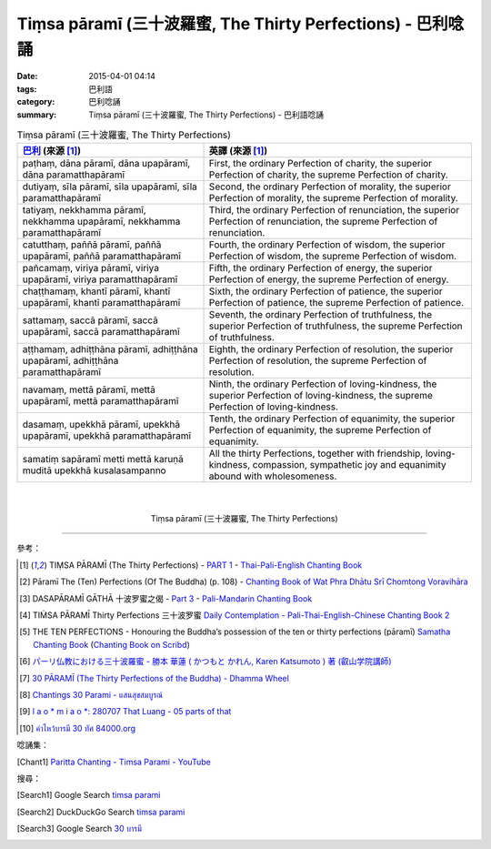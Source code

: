 Tiṃsa pāramī (三十波羅蜜, The Thirty Perfections) - 巴利唸誦
############################################################

:date: 2015-04-01 04:14
:tags: 巴利語
:category: 巴利唸誦
:summary: Tiṃsa pāramī (三十波羅蜜, The Thirty Perfections) - 巴利語唸誦


.. list-table:: Tiṃsa pāramī (三十波羅蜜, The Thirty Perfections)
   :header-rows: 1
   :class: table-syntax-diff

   * - `巴利`_ (來源 [1]_)

     - 英譯 (來源 [1]_)

   * - paṭhaṃ, dāna pāramī, dāna upapāramī, dāna paramatthapāramī

     - First, the ordinary Perfection of charity,
       the superior Perfection of charity,
       the supreme Perfection of charity.

   * - dutiyaṃ, sīla pāramī, sīla upapāramī, sīla paramatthapāramī

     - Second, the ordinary Perfection of morality,
       the superior Perfection of morality,
       the supreme Perfection of morality.

   * - tatiyaṃ, nekkhamma pāramī, nekkhamma upapāramī, nekkhamma paramatthapāramī

     - Third, the ordinary Perfection of renunciation,
       the superior Perfection of renunciation,
       the supreme Perfection of renunciation.

   * - catutthaṃ, paññā pāramī, paññā upapāramī, paññā paramatthapāramī

     - Fourth, the ordinary Perfection of wisdom,
       the superior Perfection of wisdom,
       the supreme Perfection of wisdom.

   * - pañcamaṃ, viriya pāramī, viriya upapāramī, viriya paramatthapāramī

     - Fifth, the ordinary Perfection of energy,
       the superior Perfection of energy,
       the supreme Perfection of energy.

   * - chaṭṭhamaṃ, khantī pāramī, khantī upapāramī, khantī paramatthapāramī

     - Sixth, the ordinary Perfection of patience,
       the superior Perfection of patience,
       the supreme Perfection of patience.

   * - sattamaṃ, saccā pāramī, saccā upapāramī, saccā paramatthapāramī

     - Seventh, the ordinary Perfection of truthfulness,
       the superior Perfection of truthfulness,
       the supreme Perfection of truthfulness.

   * - aṭṭhamaṃ, adhiṭṭhāna pāramī, adhiṭṭhāna upapāramī, adhiṭṭhāna paramatthapāramī

     - Eighth, the ordinary Perfection of resolution,
       the superior Perfection of resolution,
       the supreme Perfection of resolution.

   * - navamaṃ, mettā pāramī, mettā upapāramī, mettā paramatthapāramī

     - Ninth, the ordinary Perfection of loving-kindness,
       the superior Perfection of loving-kindness,
       the supreme Perfection of loving-kindness.

   * - dasamaṃ, upekkhā pāramī, upekkhā upapāramī, upekkhā paramatthapāramī

     - Tenth, the ordinary Perfection of equanimity,
       the superior Perfection of equanimity,
       the supreme Perfection of equanimity.

   * - samatiṃ sapāramī metti mettā karuṇā muditā upekkhā kusalasampanno

     - All the thirty Perfections, together with friendship, loving-kindness,
       compassion, sympathetic joy and equanimity abound with wholesomeness.

|
|

.. container:: align-center video-container

  .. raw:: html

    <iframe width="560" height="315" src="https://www.youtube.com/embed/fkla2l0SbtI" frameborder="0" allowfullscreen></iframe>

.. container:: align-center video-container-description

  Tiṃsa pāramī (三十波羅蜜, The Thirty Perfections)

----

參考：

.. [1] TIṂSA PĀRAMĪ (The Thirty Perfections) -
       `PART 1 <http://methika.com/wp-content/uploads/2009/09/palienglishthaichantingbook-1.pdf>`_ -
       `Thai-Pali-English Chanting Book <http://methika.com/chanting-book/>`_

.. [2] Pāramī The (Ten) Perfections (Of The Buddha) (p. 108) -
       `Chanting Book of Wat Phra Dhātu Srī Chomtong Voravihāra <http://vipassanasangha.free.fr/ChantingBook.pdf>`_

.. [3] DASAPĀRAMĪ GĀTHĀ 十波罗蜜之偈 -
       `Part 3 <http://methika.com/wp-content/uploads/2009/09/pali-chinese-chantingbook-part3.pdf>`__ -
       `Pali-Mandarin Chanting Book <http://methika.com/pali-mandarin-chanting-book/>`_

.. [4] TIṀSA PĀRAMĪ Thirty Perfections 三十波罗蜜
       `Daily Contemplation - Pali-Thai-English-Chinese Chanting Book 2 <http://www.nirotharam.com/book/English-ChineseChantingbook2.pdf>`_

.. [5] THE TEN PERFECTIONS - Honouring the Buddha’s possession of the ten or thirty perfections (pāramī)
       `Samatha Chanting Book <http://www.bahaistudies.net/asma/samatha4.pdf>`_
       (`Chanting Book on Scribd <http://www.scribd.com/doc/122173534/sambuddhe>`_)

.. [6] `パーリ仏教における三十波羅蜜 - 勝本 華蓮 ( かつもと かれん, Karen Katsumoto ) 著 (叡山学院講師) <http://bauddha.dhii.jp/INBUDS/search.php?m=trdd&usid=10062&a=>`_

.. [7] `30 PĀRAMĪ (The Thirty Perfections of the Buddha) - Dhamma Wheel <http://www.dhammawheel.com/viewtopic.php?t=17797>`_

.. [8] `Chantings 30 Parami - แสนสุขสมบูรณ์ <http://sansook.wikidot.com/chantings-30parami>`_

.. [9] `l a o \* m i a o \*: 280707 That Luang - 05 parts of that <http://laomeow.blogspot.com/2011/09/280707-that-luang-05-parts-of-that.html>`_

.. [10] `คำไหว้บารมี 30 ทัศ 84000.org <http://www.84000.org/pray/baramee30.shtml>`_

唸誦集：

.. [Chant1] `Paritta Chanting - Timsa Parami - YouTube <https://www.youtube.com/watch?v=fkla2l0SbtI>`_

搜尋：

.. [Search1] Google Search `timsa parami <https://www.google.com/search?q=timsa+parami>`__

.. [Search2] DuckDuckGo Search `timsa parami <https://duckduckgo.com/?q=timsa+parami>`__

.. [Search3] Google Search `30 บารมี <https://www.google.com/search?q=30+%E0%B8%9A%E0%B8%B2%E0%B8%A3%E0%B8%A1%E0%B8%B5>`__



.. _อตีตปัจจเวกขณปาฐะ: http://www.dhammajak.net/forums/viewtopic.php?f=28&t=26210

.. _Pali Chants - Forest Meditation: http://forestmeditation.com/audio/audio.html

.. _Pali Chants | dhammatalks.org: http://www.dhammatalks.org/chant_index.html

.. _巴利: http://zh.wikipedia.org/zh-tw/%E5%B7%B4%E5%88%A9%E8%AF%AD

.. _過去七佛: http://zh.wikipedia.org/zh-tw/%E9%81%8E%E5%8E%BB%E4%B8%83%E4%BD%9B
